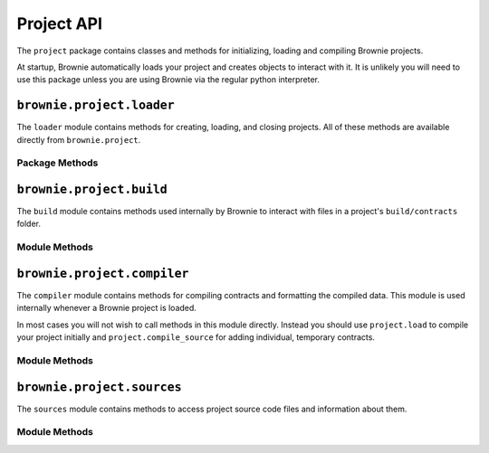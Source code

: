 .. _api-project:

===========
Project API
===========

The ``project`` package contains classes and methods for initializing, loading and compiling Brownie projects.

At startup, Brownie automatically loads your project and creates objects to interact with it. It is unlikely you will need to use this package unless you are using Brownie via the regular python interpreter.

``brownie.project.loader``
==========================

The ``loader`` module contains methods for creating, loading, and closing projects. All of these methods are available directly from ``brownie.project``.

Package Methods
---------------

.. py:method:: loader.check_for_project(path)

    Checks for an existing Brownie project within a folder and it's parent folders, and returns the base path to the project as a ``Path`` object.  Returns ``None`` if no project is found.

    .. code-block:: python

        >>> from brownie import project
        >>> Path('.').resolve()
        PosixPath('/my_projects/token/build/contracts')
        >>> project.check_for_project('.')
        PosixPath('/my_projects/token')


.. py:method:: loader.new(project_path=".", ignore_subfolder=False)

    Initializes a new project at the given path.  If the folder does not exist, it will be created.

    Returns the path to the project as a string.

    .. code-block:: python

        >>> from brownie import project
        >>> project.new('/my_projects/new_project')
        PosixPath('/my_projects/new_project')

.. py:method:: loader.load(project_path=None)

    Loads a Brownie project and creates ``ContractContainer`` objects. If no path is given, attempts to find one using ``check_for_project('.')``.

    Instantiated objects will be available from within the ``project`` module after this call.  If Brownie was previously imported via ``from brownie import *``, they will also be available in the local namespace.

    Returns a list of ``ContractContainer`` objects.

    .. code-block:: python

        >>> from brownie import project
        >>> project.load('/my_projects/token')
        [<ContractContainer object 'Token'>, <ContractContainer object 'SafeMath'>]
        >>> project.Token
        <ContractContainer object 'Token'>

.. py:method:: loader.close(raises=True)

    Closes the active Brownie project and removes the ``ContractContainer`` instances from the namespace.

    .. code-block:: python

        >>> from brownie import project
        >>> project.close()

.. py:method:: loader.compile_source(source)

    Compiles the given Solidity source code string and returns a list of ``ContractContainer`` objects. The containers are **not** added to the global or project namespaces.

    Raises ``brownie.exceptions.ContractExists`` if any contracts in the source code use the same name as a contract in the active project.

    .. code-block:: python

        >>> from brownie import compile_source
        >>> container = compile_source('''pragma solidity 0.4.25;

        contract SimpleTest {

          string public name;

          constructor (string _name) public {
            name = _name;
          }
        }'''
        >>>
        >>> container
        [<ContractContainer object 'SimpleTest'>]

.. _api-project-build:

``brownie.project.build``
=========================

The ``build`` module contains methods used internally by Brownie to interact with files in a project's ``build/contracts`` folder.

Module Methods
--------------

.. py:method:: build.load(project_path)

    Loads all build files for the given project path. Files that are corrupted or missing required keys will be deleted.

    .. code-block:: python

        >>> from brownie.project import build
        >>> build.load('/my_projects/token')

.. py:method:: build.add(build_json)

    Adds a build json to the active project. The data is saved in the ``build/contracts`` folder.

    .. code-block:: python

        >>> from brownie.project import build
        >>> build.add(build_json)

.. py:method:: build.delete(contract_name)

    Removes a contract's build data from the active project.  The json file in ``build/contracts`` is deleted.

    .. code-block:: python

        >>> from brownie.project import build
        >>> build.delete('Token')

.. py:method:: build.clear()

    Clears all currently available build data.  No files are deleted.

    .. code-block:: python

        >>> from brownie.project import build
        >>> build.clear()

.. py:method:: build.get(contract_name)

    Returns build data for the given contract name.

    .. code-block:: python

        >>> from brownie.project import build
        >>> build.get('Token')
        {...}

.. py:method:: build.items(path=None)

    Provides an list of tuples in the format ``('contract_name', build_json)``, similar to calling ``dict.items``.  If a path is given, only contracts derived from that source file are returned.

    .. code-block:: python

        >>> from brownie.project import build
        >>> for name, data in build.items():
        ...     print(name)
        Token
        SafeMath

.. py:method:: build.contains(contract_name)

    Checks if a contract with the given name is in the currently loaded build data.

    .. code-block:: python

        >>> from brownie.project import build
        >>> build.contains('Token')
        True

.. py:method:: build.get_dependents(contract_name)

    Returns a list of contract names that the given contract inherits from or links to. Used by the compiler when determining which contracts to recompile based on a changed source file.

    .. code-block:: python

        >>> from brownie.project import build
        >>> build.get_dependents('Token')
        ['SafeMath']

.. py:method:: build.get_dev_revert(pc)

    Given the program counter from a stack trace that caused a transaction to revert, returns the :ref:`commented dev string <dev-revert>` (if any). Used by ``TransactionReceipt``.

    .. code-block:: python

        >>> from brownie.project import build
        >>> build.get_dev_revert(1847)
        "dev: zero value"

.. py:method:: build.get_error_source_from_pc(pc)

    Given the program counter from a stack trace that caused a transaction to revert, returns the highlighted relevent source code.  Used by ``TransactionReceipt`` when generating a ``VirtualMachineError``.

.. py:method:: build.expand_offsets(build_json)

    Given a build json as a dict, expands the minified offsets to match the original source code.

``brownie.project.compiler``
============================

The ``compiler`` module contains methods for compiling contracts and formatting the compiled data. This module is used internally whenever a Brownie project is loaded.

In most cases you will not wish to call methods in this module directly. Instead you should use ``project.load`` to compile your project initially and ``project.compile_source`` for adding individual, temporary contracts.

Module Methods
--------------

.. py:method:: compiler.set_solc_version()

    Sets the ``solc`` version based on the configuration settings for the active project.

.. py:method:: compiler.compile_contracts(contracts, silent=False)

    Given a dict in the format ``{'path': "source code"}``, compiles the contracts and returns the build data.  See :ref:`compile-json`.

.. py:method:: compiler.compile_source(source)

    Given a string of contract source code, compiles it and returns a dict of compiled data.

    It is usually preferred to call ``project.compile_source``, which calls this method under the hood, adds the returned data to ``project.build``, and returns ``ContractContainer`` objects.

``brownie.project.sources``
===========================

The ``sources`` module contains methods to access project source code files and information about them.

Module Methods
--------------

.. py:method:: sources.get(name)

    Returns the source code file for the given name. ``name`` can be a path or a contract name.

    .. code-block:: python

        >>> from brownie.project import sources
        >>> sources.get('SafeMath')
        "pragma solidity ^0.5.0; ..."

.. py:method:: sources.get_path_list()

    Returns a list of contract source paths for the active project.

    .. code-block:: python

        >>> from brownie.project import sources
        >>> sources.get_path_list()
        ['contracts/Token.sol', 'contracts/SafeMath.sol']

.. py:method:: sources.get_contract_list()

    Returns a list of contract names for the active project.

    .. code-block:: python

        >>> from brownie.project import sources
        >>> sources.get_contract_list()
        ['Token', 'SafeMath']

.. py:method:: sources.load(project_path)

    Loads all source files for the given project path. Raises ``ContractExists`` if two source files contain contracts with the same name.

    .. code-block:: python

        >>> from brownie.project import sources
        >>> sources.load('my_projects/token')

.. py:method:: sources.clear()

    Clears all currently loaded source files.

    .. code-block:: python

        >>> from brownie.project import sources
        >>> sources.clear()

.. py:method:: sources.compile_paths(paths)

    Compiles a list of contracts given in ``paths``. The contract sources must have already been loaded via ``sources.load``.

    .. code-block:: python

        >>> from brownie.project import sources
        >>> sources.compile_paths(['contracts/Token.sol'])

.. py:method:: sources.compile_source(source)

    Compiles source code given as a string and adds it to the available sources. The path will be set to ``<string-X>`` where X is an integer staring at one.

    .. code-block:: python

        >>> from brownie.project import sources
        >>> source.compile_source('...')

.. py:method:: sources.get_hash(contract_name)

    Returns a hash of the contract source code.

    .. code-block:: python

        >>> from brownie.project import sources
        >>> sources.get_hash('Token')
        'da39a3ee5e6b4b0d3255bfef95601890afd80709'

.. py:method:: sources.get_source_path(contract_name)

    Returns the path to the file where a contract is located.

    .. code-block:: python

        >>> from brownie.project import sources
        >>> sources.get_source_path('Token')
        'contracts/Token.sol'

.. py:method:: sources.get_fn(contract, offset)

    Given a contract name, start and stop offset, returns the name of the associated function. Returns ``False`` if the offset spans multiple functions.

    .. code-block:: python

        >>> from brownie.project import sources
        >>> sources.get_fn("Token", (2000, 2020))
        'Token.balanceOf'

.. py:method:: sources.get_fn_offset(contract, fn_name)

    Given a contract and function name, returns the source offsets of the function.

    .. code-block:: python

        >>> from brownie.project import sources
        >>> sources.get_fn_offset("Token", "balanceOf")
        (1992, 2050)

.. py:method:: sources.get_contract_name(path, offset)

    Given a path and source offsets, returns the name of the contract. Returns ``False`` if the offset spans multiple contracts.

    .. code-block:: python

        >>> from brownie.project import sources
        >>> sources.get_contract_name("contracts/Token.sol", (1000, 1200))
        "Token"

.. py:method: sources.get_highlighted_source(path, offset, pad=3)

    Given a path, start and stop offset, returns highlighted source code. Called internally by ``TransactionReceipt.source``.


.. py:method:: sources.minify(source)

    Given contract source as a string, returns a minified version and an offset map used internally to translate minified offsets to the original ones.

    .. code-block:: python

        >>> from brownie.project import sources
        >>> token_source = sources.get('Token')
        >>> source.minify(token_source)
        "pragma solidity^0.5.0;\nimport"./SafeMath.sol";\ncontract Token{\nusing SafeMath for uint256; ..."


.. py:method:: sources.is_inside_offset(inner, outer)

    Returns a boolean indicating if the first offset is contained completely within the second offset.

.. py:method:: sources.expand_offset(contract_name, offset)

    Converts a minified offset to one from the original source.
